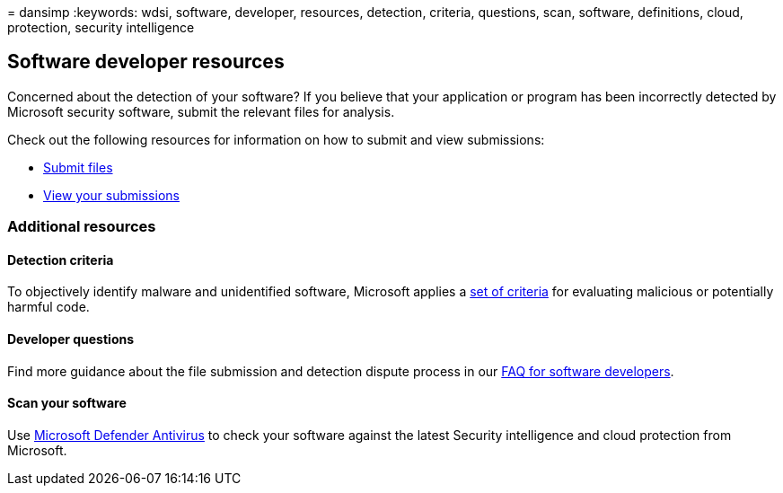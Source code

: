 = 
dansimp
:keywords: wdsi, software, developer, resources, detection, criteria,
questions, scan, software, definitions, cloud, protection, security
intelligence

== Software developer resources

Concerned about the detection of your software? If you believe that your
application or program has been incorrectly detected by Microsoft
security software, submit the relevant files for analysis.

Check out the following resources for information on how to submit and
view submissions:

* https://www.microsoft.com/wdsi/filesubmission[Submit files]
* https://www.microsoft.com/wdsi/submissionhistory[View your
submissions]

=== Additional resources

==== Detection criteria

To objectively identify malware and unidentified software, Microsoft
applies a link:criteria.md[set of criteria] for evaluating malicious or
potentially harmful code.

==== Developer questions

Find more guidance about the file submission and detection dispute
process in our link:developer-faq.yml[FAQ for software developers].

==== Scan your software

Use
link:/microsoft-365/security/defender-endpoint/microsoft-defender-antivirus-in-windows-10[Microsoft
Defender Antivirus] to check your software against the latest Security
intelligence and cloud protection from Microsoft.
